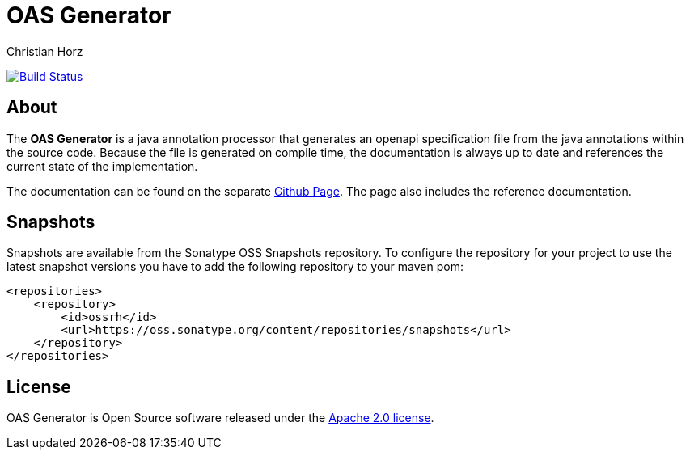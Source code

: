 = OAS Generator
:author: Christian Horz
:icons: font

image:https://travis-ci.org/chhorz/oas-generator.svg?branch=master["Build Status", link="https://travis-ci.org/chhorz/oas-generator"]

== About
The *OAS Generator* is a java annotation processor that generates an openapi specification file from the java annotations within the source code.
Because the file is generated on compile time, the documentation is always up to date and references the current state of the implementation.

The documentation can be found on the separate https://chhorz.github.io/oas-generator/[Github Page].
The page also includes the reference documentation.

== Snapshots
Snapshots are available from the Sonatype OSS Snapshots repository.
To configure the repository for your project to use the latest snapshot versions you have to add the following repository to your maven pom:
[source,xml]
----
<repositories>
    <repository>
        <id>ossrh</id>
        <url>https://oss.sonatype.org/content/repositories/snapshots</url>
    </repository>
</repositories>
----

== License
OAS Generator is Open Source software released under the link:http://www.apache.org/licenses/LICENSE-2.0.txt[Apache 2.0 license].
